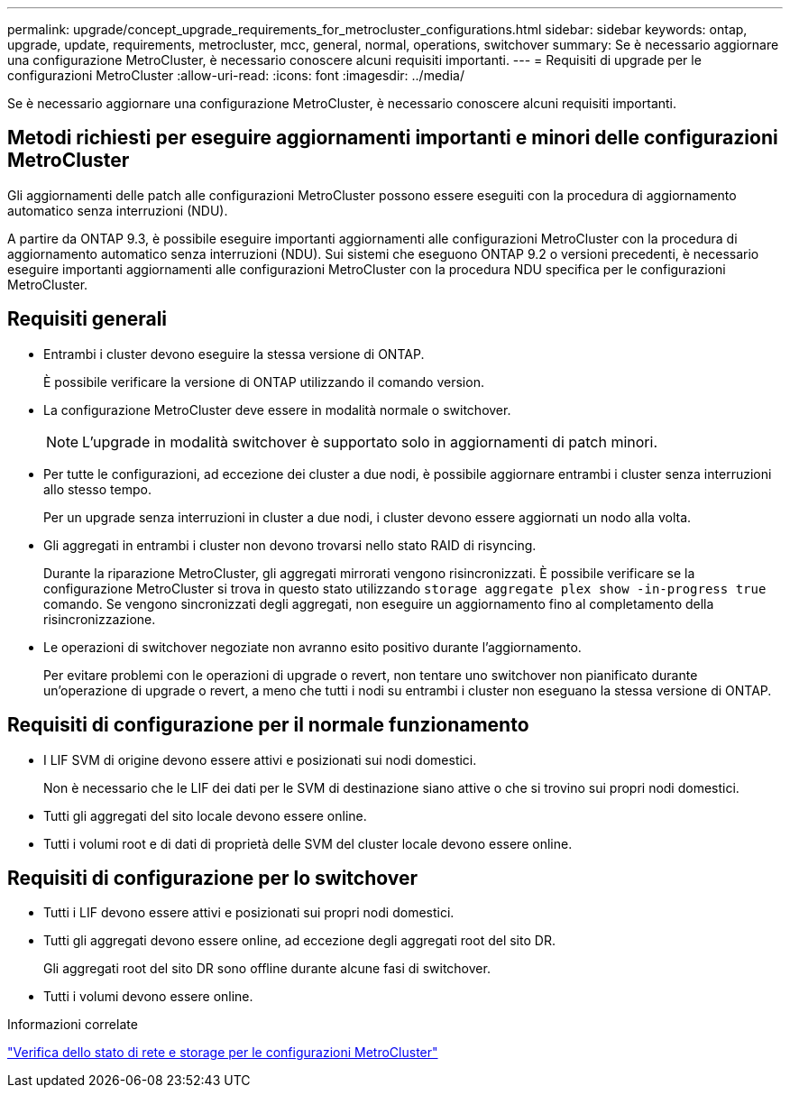 ---
permalink: upgrade/concept_upgrade_requirements_for_metrocluster_configurations.html 
sidebar: sidebar 
keywords: ontap, upgrade, update, requirements, metrocluster, mcc, general, normal, operations, switchover 
summary: Se è necessario aggiornare una configurazione MetroCluster, è necessario conoscere alcuni requisiti importanti. 
---
= Requisiti di upgrade per le configurazioni MetroCluster
:allow-uri-read: 
:icons: font
:imagesdir: ../media/


[role="lead"]
Se è necessario aggiornare una configurazione MetroCluster, è necessario conoscere alcuni requisiti importanti.



== Metodi richiesti per eseguire aggiornamenti importanti e minori delle configurazioni MetroCluster

Gli aggiornamenti delle patch alle configurazioni MetroCluster possono essere eseguiti con la procedura di aggiornamento automatico senza interruzioni (NDU).

A partire da ONTAP 9.3, è possibile eseguire importanti aggiornamenti alle configurazioni MetroCluster con la procedura di aggiornamento automatico senza interruzioni (NDU). Sui sistemi che eseguono ONTAP 9.2 o versioni precedenti, è necessario eseguire importanti aggiornamenti alle configurazioni MetroCluster con la procedura NDU specifica per le configurazioni MetroCluster.



== Requisiti generali

* Entrambi i cluster devono eseguire la stessa versione di ONTAP.
+
È possibile verificare la versione di ONTAP utilizzando il comando version.

* La configurazione MetroCluster deve essere in modalità normale o switchover.
+

NOTE: L'upgrade in modalità switchover è supportato solo in aggiornamenti di patch minori.

* Per tutte le configurazioni, ad eccezione dei cluster a due nodi, è possibile aggiornare entrambi i cluster senza interruzioni allo stesso tempo.
+
Per un upgrade senza interruzioni in cluster a due nodi, i cluster devono essere aggiornati un nodo alla volta.

* Gli aggregati in entrambi i cluster non devono trovarsi nello stato RAID di risyncing.
+
Durante la riparazione MetroCluster, gli aggregati mirrorati vengono risincronizzati. È possibile verificare se la configurazione MetroCluster si trova in questo stato utilizzando `storage aggregate plex show -in-progress true` comando. Se vengono sincronizzati degli aggregati, non eseguire un aggiornamento fino al completamento della risincronizzazione.

* Le operazioni di switchover negoziate non avranno esito positivo durante l'aggiornamento.
+
Per evitare problemi con le operazioni di upgrade o revert, non tentare uno switchover non pianificato durante un'operazione di upgrade o revert, a meno che tutti i nodi su entrambi i cluster non eseguano la stessa versione di ONTAP.





== Requisiti di configurazione per il normale funzionamento

* I LIF SVM di origine devono essere attivi e posizionati sui nodi domestici.
+
Non è necessario che le LIF dei dati per le SVM di destinazione siano attive o che si trovino sui propri nodi domestici.

* Tutti gli aggregati del sito locale devono essere online.
* Tutti i volumi root e di dati di proprietà delle SVM del cluster locale devono essere online.




== Requisiti di configurazione per lo switchover

* Tutti i LIF devono essere attivi e posizionati sui propri nodi domestici.
* Tutti gli aggregati devono essere online, ad eccezione degli aggregati root del sito DR.
+
Gli aggregati root del sito DR sono offline durante alcune fasi di switchover.

* Tutti i volumi devono essere online.


.Informazioni correlate
link:task_verifying_the_networking_and_storage_status_for_metrocluster_cluster_is_ready.html["Verifica dello stato di rete e storage per le configurazioni MetroCluster"]
